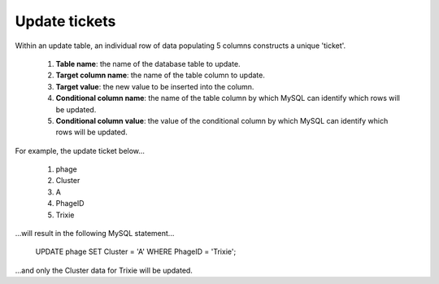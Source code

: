 .. _ticketupdate:

Update tickets
==============

Within an update table, an individual row of data populating 5 columns constructs a unique 'ticket'.

    1. **Table name**: the name of the database table to update.

    2. **Target column name**: the name of the table column to update.

    3. **Target value**: the new value to be inserted into the column.

    4. **Conditional column name**: the name of the table column by which MySQL can identify which rows will be updated.

    5. **Conditional column value**: the value of the conditional column by which MySQL can identify which rows will be updated.



For example, the update ticket below...

    1. phage
    2. Cluster
    3. A
    4. PhageID
    5. Trixie

...will result in the following MySQL statement...

    UPDATE phage SET Cluster = 'A' WHERE PhageID = 'Trixie';

...and only the Cluster data for Trixie will be updated.
